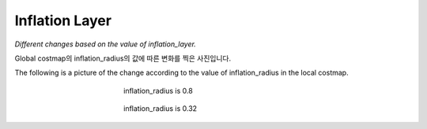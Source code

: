 ===============
Inflation Layer
===============

*Different changes based on the value of inflation_layer.*

Global costmap의 inflation_radius의 값에 따른 변화를 찍은 사진입니다.


.. list-table::
   * - .. figure:: ../images/inflation_1.webp
         :scale: 50 %
         :align: center

         inflation_radius is 0.8

     - .. figure:: ../images/inflation_2.webp
         :sclae: 50 %
         :align: center

         inflation_radius is 1.5

The following is a picture of the change according to the value of inflation_radius in the local costmap.

.. figure:: ../images/inflation_3.webp
   :figwidth: 45 %
   :align: center

   inflation_radius is 0.8

.. figure:: ../images/inflation_4.webp
   :figwidth: 45 %
   :align: center

   inflation_radius is 0.32